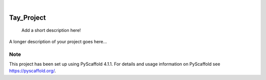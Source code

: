 .. These are examples of badges you might want to add to your README:
   please update the URLs accordingly

    .. image:: https://api.cirrus-ci.com/github/<USER>/Tay_Project.svg?branch=main
        :alt: Built Status
        :target: https://cirrus-ci.com/github/<USER>/Tay_Project
    .. image:: https://readthedocs.org/projects/Tay_Project/badge/?version=latest
        :alt: ReadTheDocs
        :target: https://Tay_Project.readthedocs.io/en/stable/
    .. image:: https://img.shields.io/coveralls/github/<USER>/Tay_Project/main.svg
        :alt: Coveralls
        :target: https://coveralls.io/r/<USER>/Tay_Project
    .. image:: https://img.shields.io/pypi/v/Tay_Project.svg
        :alt: PyPI-Server
        :target: https://pypi.org/project/Tay_Project/
    .. image:: https://img.shields.io/conda/vn/conda-forge/Tay_Project.svg
        :alt: Conda-Forge
        :target: https://anaconda.org/conda-forge/Tay_Project
    .. image:: https://pepy.tech/badge/Tay_Project/month
        :alt: Monthly Downloads
        :target: https://pepy.tech/project/Tay_Project
    .. image:: https://img.shields.io/twitter/url/http/shields.io.svg?style=social&label=Twitter
        :alt: Twitter
        :target: https://twitter.com/Tay_Project

.. image:: https://img.shields.io/badge/-PyScaffold-005CA0?logo=pyscaffold
    :alt: Project generated with PyScaffold
    :target: https://pyscaffold.org/

|

===========
Tay_Project
===========


    Add a short description here!


A longer description of your project goes here...


.. _pyscaffold-notes:

Note
====

This project has been set up using PyScaffold 4.1.1. For details and usage
information on PyScaffold see https://pyscaffold.org/.
